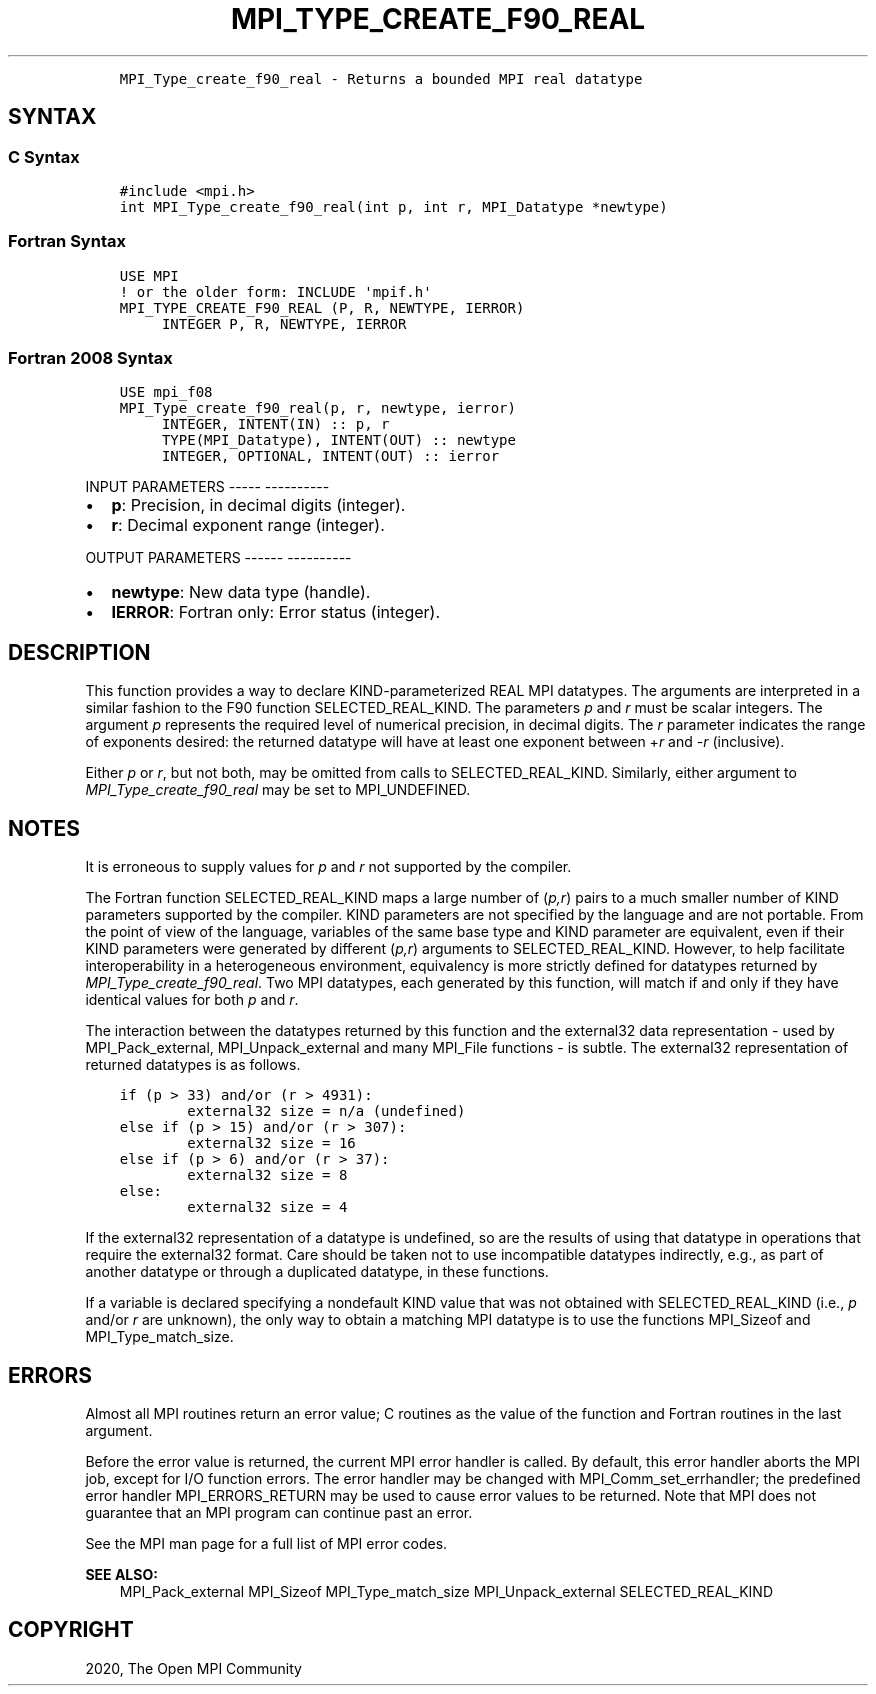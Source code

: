 .\" Man page generated from reStructuredText.
.
.TH "MPI_TYPE_CREATE_F90_REAL" "3" "Jan 05, 2022" "" "Open MPI"
.
.nr rst2man-indent-level 0
.
.de1 rstReportMargin
\\$1 \\n[an-margin]
level \\n[rst2man-indent-level]
level margin: \\n[rst2man-indent\\n[rst2man-indent-level]]
-
\\n[rst2man-indent0]
\\n[rst2man-indent1]
\\n[rst2man-indent2]
..
.de1 INDENT
.\" .rstReportMargin pre:
. RS \\$1
. nr rst2man-indent\\n[rst2man-indent-level] \\n[an-margin]
. nr rst2man-indent-level +1
.\" .rstReportMargin post:
..
.de UNINDENT
. RE
.\" indent \\n[an-margin]
.\" old: \\n[rst2man-indent\\n[rst2man-indent-level]]
.nr rst2man-indent-level -1
.\" new: \\n[rst2man-indent\\n[rst2man-indent-level]]
.in \\n[rst2man-indent\\n[rst2man-indent-level]]u
..
.INDENT 0.0
.INDENT 3.5
.sp
.nf
.ft C
MPI_Type_create_f90_real \- Returns a bounded MPI real datatype
.ft P
.fi
.UNINDENT
.UNINDENT
.SH SYNTAX
.SS C Syntax
.INDENT 0.0
.INDENT 3.5
.sp
.nf
.ft C
#include <mpi.h>
int MPI_Type_create_f90_real(int p, int r, MPI_Datatype *newtype)
.ft P
.fi
.UNINDENT
.UNINDENT
.SS Fortran Syntax
.INDENT 0.0
.INDENT 3.5
.sp
.nf
.ft C
USE MPI
! or the older form: INCLUDE \(aqmpif.h\(aq
MPI_TYPE_CREATE_F90_REAL (P, R, NEWTYPE, IERROR)
     INTEGER P, R, NEWTYPE, IERROR
.ft P
.fi
.UNINDENT
.UNINDENT
.SS Fortran 2008 Syntax
.INDENT 0.0
.INDENT 3.5
.sp
.nf
.ft C
USE mpi_f08
MPI_Type_create_f90_real(p, r, newtype, ierror)
     INTEGER, INTENT(IN) :: p, r
     TYPE(MPI_Datatype), INTENT(OUT) :: newtype
     INTEGER, OPTIONAL, INTENT(OUT) :: ierror
.ft P
.fi
.UNINDENT
.UNINDENT
.sp
INPUT PARAMETERS
\-\-\-\-\- \-\-\-\-\-\-\-\-\-\-
.INDENT 0.0
.IP \(bu 2
\fBp\fP: Precision, in decimal digits (integer).
.IP \(bu 2
\fBr\fP: Decimal exponent range (integer).
.UNINDENT
.sp
OUTPUT PARAMETERS
\-\-\-\-\-\- \-\-\-\-\-\-\-\-\-\-
.INDENT 0.0
.IP \(bu 2
\fBnewtype\fP: New data type (handle).
.IP \(bu 2
\fBIERROR\fP: Fortran only: Error status (integer).
.UNINDENT
.SH DESCRIPTION
.sp
This function provides a way to declare KIND\-parameterized REAL MPI
datatypes. The arguments are interpreted in a similar fashion to the F90
function SELECTED_REAL_KIND. The parameters \fIp\fP and \fIr\fP must be scalar
integers. The argument \fIp\fP represents the required level of numerical
precision, in decimal digits. The \fIr\fP parameter indicates the range of
exponents desired: the returned datatype will have at least one exponent
between +\fIr\fP and \-\fIr\fP (inclusive).
.sp
Either \fIp\fP or \fIr\fP, but not both, may be omitted from calls to
SELECTED_REAL_KIND. Similarly, either argument to
\fI\%MPI_Type_create_f90_real\fP may be set to MPI_UNDEFINED.
.SH NOTES
.sp
It is erroneous to supply values for \fIp\fP and \fIr\fP not supported by the
compiler.
.sp
The Fortran function SELECTED_REAL_KIND maps a large number of (\fIp,r\fP)
pairs to a much smaller number of KIND parameters supported by the
compiler. KIND parameters are not specified by the language and are not
portable. From the point of view of the language, variables of the same
base type and KIND parameter are equivalent, even if their KIND
parameters were generated by different (\fIp,r\fP) arguments to
SELECTED_REAL_KIND. However, to help facilitate interoperability in a
heterogeneous environment, equivalency is more strictly defined for
datatypes returned by \fI\%MPI_Type_create_f90_real\fP\&. Two MPI datatypes, each
generated by this function, will match if and only if they have
identical values for both \fIp\fP and \fIr\fP\&.
.sp
The interaction between the datatypes returned by this function and the
external32 data representation \- used by MPI_Pack_external,
MPI_Unpack_external and many MPI_File functions \- is subtle. The
external32 representation of returned datatypes is as follows.
.INDENT 0.0
.INDENT 3.5
.sp
.nf
.ft C
if (p > 33) and/or (r > 4931):
        external32 size = n/a (undefined)
else if (p > 15) and/or (r > 307):
        external32 size = 16
else if (p > 6) and/or (r > 37):
        external32 size = 8
else:
        external32 size = 4
.ft P
.fi
.UNINDENT
.UNINDENT
.sp
If the external32 representation of a datatype is undefined, so are the
results of using that datatype in operations that require the external32
format. Care should be taken not to use incompatible datatypes
indirectly, e.g., as part of another datatype or through a duplicated
datatype, in these functions.
.sp
If a variable is declared specifying a nondefault KIND value that was
not obtained with SELECTED_REAL_KIND (i.e., \fIp\fP and/or \fIr\fP are unknown),
the only way to obtain a matching MPI datatype is to use the functions
MPI_Sizeof and MPI_Type_match_size\&.
.SH ERRORS
.sp
Almost all MPI routines return an error value; C routines as the value
of the function and Fortran routines in the last argument.
.sp
Before the error value is returned, the current MPI error handler is
called. By default, this error handler aborts the MPI job, except for
I/O function errors. The error handler may be changed with
MPI_Comm_set_errhandler; the predefined error handler MPI_ERRORS_RETURN
may be used to cause error values to be returned. Note that MPI does not
guarantee that an MPI program can continue past an error.
.sp
See the MPI man page for a full list of MPI error codes.
.sp
\fBSEE ALSO:\fP
.INDENT 0.0
.INDENT 3.5
MPI_Pack_external    MPI_Sizeof    MPI_Type_match_size    MPI_Unpack_external    SELECTED_REAL_KIND
.UNINDENT
.UNINDENT
.SH COPYRIGHT
2020, The Open MPI Community
.\" Generated by docutils manpage writer.
.
